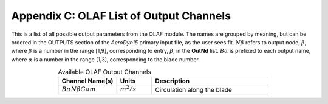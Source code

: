 .. _OLAF-List-of-Output-Channels:

Appendix C: OLAF List of Output Channels
========================================

This is a list of all possible output parameters from the OLAF module.
The names are grouped by meaning, but can be ordered in the OUTPUTS
section of the *AeroDyn15* primary input file, as the user sees fit.
:math:`N\beta` refers to output node, :math:`\beta`, where :math:`\beta`
is a number in the range [1,9], corresponding to entry, :math:`\beta`,
in the **OutNd** list. :math:`B\alpha` is prefixed to each output name,
where :math:`\alpha` is a number in the range [1,3], corresponding to
the blade number.


.. list-table:: Available OLAF Output Channels
   :widths: 25 15 50
   :header-rows: 1
   :align: center
   :name: Tab:OLAFoutputs

   *  - Channel Name(s)
      - Units
      - Description
   *  - :math:`B \alpha N \beta Gam`
      - :math:`m^2/s`
      - Circulation along the blade


..
      ============================ ============= ===========================
      Channel Name(s)              Units         Description
      ============================ ============= ===========================
      :math:`Gam \beta B \alpha` :math:`m^2/s` Circulation along the blade
      ============================ ============= ===========================
